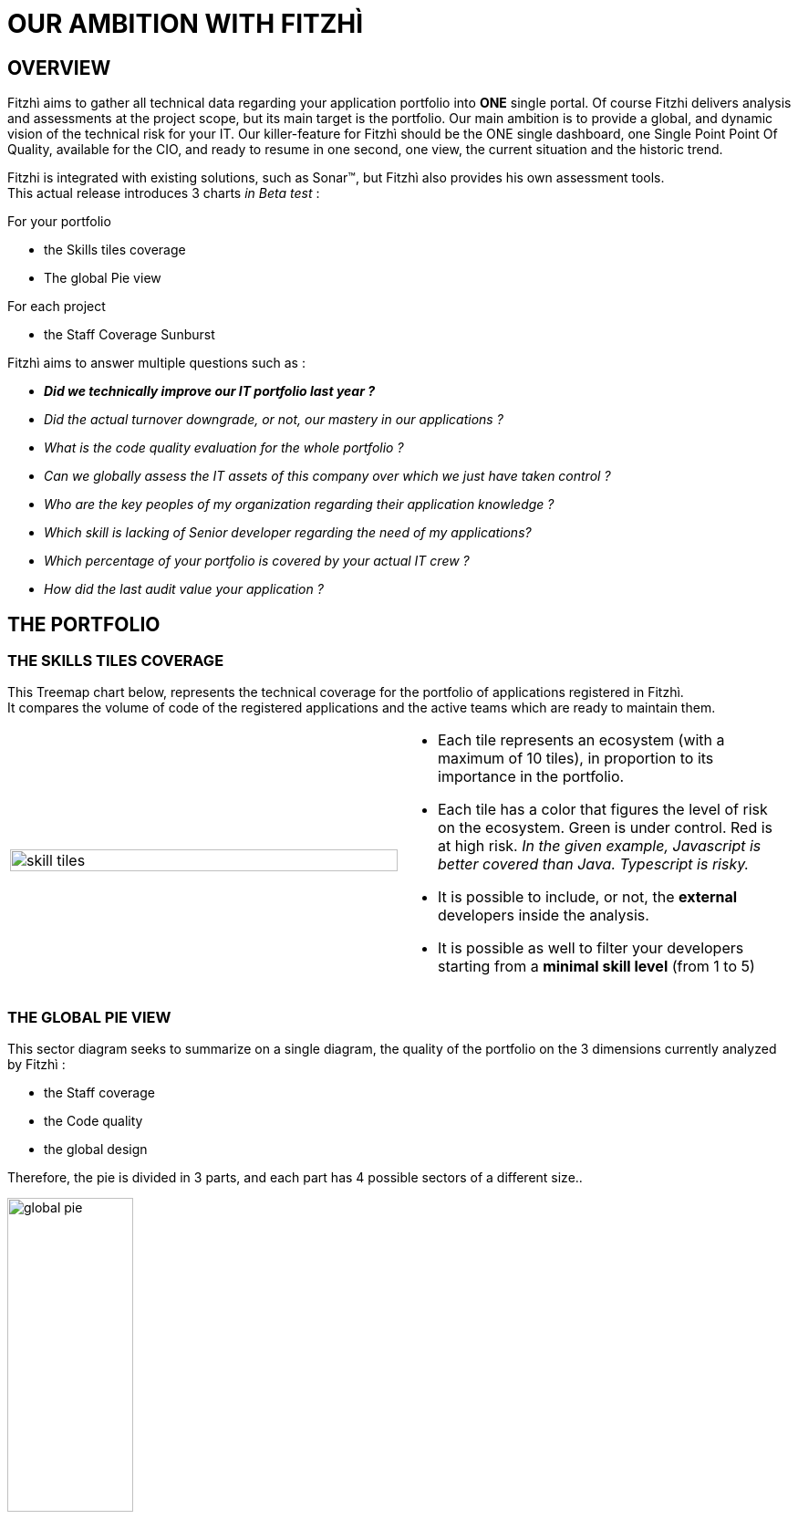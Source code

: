 = OUR AMBITION WITH FITZHÌ
:site: http://www.fitzhi.com
// :site: file:///users/frvidal/work/projets/site/
:nofooter:

== OVERVIEW
Fitzhì aims to gather all technical data regarding your application portfolio into *ONE* single portal.
Of course Fitzhi delivers analysis and assessments at the project scope, but its main target is the portfolio. Our main ambition is to provide a global, and dynamic vision of the technical risk for your IT. 
Our killer-feature for Fitzhì should be the ONE single dashboard, one Single Point Point Of Quality, available for the CIO, and ready to resume in one second, one view, the current situation and the historic trend. 

Fitzhi is integrated with existing solutions, such as Sonar(TM), but Fitzhì also provides his own assessment tools. +
This actual release introduces 3 charts _in Beta test_ :

.For your portfolio
* the Skills tiles coverage +
* The global Pie view

.For each project
* the Staff Coverage Sunburst


Fitzhì aims to answer multiple questions such as :

* _**Did we technically improve our IT portfolio last year ? **_  
* _Did the actual turnover downgrade, or not, our mastery in our applications ?_
* _What is the code quality evaluation for the whole portfolio ?_
* _Can we globally assess the IT assets of this company over which we just have taken control ?_
* _Who are the key peoples of my organization regarding their application knowledge ?_
* _Which skill is lacking of Senior developer regarding the need of my applications?_
* _Which percentage of your portfolio is covered by your actual IT crew ?_
* _How did the last audit value your application ?_ 

== THE PORTFOLIO

=== THE SKILLS TILES COVERAGE

This Treemap chart below, represents the technical coverage for the portfolio of applications registered in Fitzhì. +
It compares the volume of code of the registered applications and the active teams which are ready to maintain them. 

[cols="1a,1a", frame="no", grid="rows"]
|===
|
[.text-center]
image::{site}/assets/img/vision/skill-tiles.png[width=100%]
|
* Each tile represents an ecosystem (with a maximum of 10 tiles), in proportion to its importance in the portfolio.
* Each tile has a color that figures the level of risk on the ecosystem. Green is under control. Red is at high risk. _In the given example, Javascript is better covered than Java. Typescript is risky._
* It is possible to include, or not, the *external* developers inside the analysis.
* It is possible as well to filter your developers starting from a *minimal skill level* (from 1 to 5)
|===

=== THE GLOBAL PIE VIEW
This sector diagram seeks to summarize on a single diagram, the quality of the portfolio on the 3 dimensions currently analyzed by Fitzhì :

* the Staff coverage
* the Code quality
* the global design

Therefore, the pie is divided in 3 parts, and each part has 4 possible sectors of a different size..

[.text-center]
image::{site}/assets/img/vision/global-pie.png[width=40%]

== THE PROJECT

[cols="1a,3a", frame="no", grid="rows"]
|===
|
image::{site}//assets/img/vision/tech-medal.png[200, 192]
|
Each project declared in Fitzhì, has an IT medal, which synthesizes its quality valuation. +
This medal has 3 dimensions : 

* the staff 
* the code
* the global design

|===


=== THE STAFF 
The staff coverage is a build-in feature of Fitzhì.
An important concern regarding your IT legacy is the staff, more precisely the **staff relevant and available** to maintain and develop your applications. Do you have the best team with the required skill & functional knowledge, that prevents anything from falling through the net ?
You need to be able to answer questions such as 

* _Who has worked on this project ?_
* _Do we still have someone available to fix this issue in this antique application from your legacy_ ?
* _Does the technical mastery of the actual team cover all parts of the project ? Or do we face some risks there ?_

To fulfill that purpose, Fitzhì manages a staff registry with all of your developers. 
They are registered as `active` or `inactive`, `external` or not. +
Fitzhì will crawl the history of your Git repository, gather your commiters and their operations 
 and generates charts like this one below.

[.text-center]
image::{site}/assets/img/vision/staff-coverage.png[width=40%]

* The full green slices are packages with sufficient active developers.
* Dark green are desert. Cross your fingers that nothing appends there.  

=== THE CODE
Fitzhì links each application with its Sonar(TM) perspective. It processes a *unique* note, based on metrics affected by their weights. Our application Fitzhì had a note of 72%, long time ago in the past.

[.text-center]
image::{site}//assets/img/vision/project-form.png[width=50%]

[.text-center]
image::{site}//assets/img/vision/project-sonar.png[width=50%]

=== THE DESIGN
Automatic tool cannot completly evaluate your applications. +
More or less regularly, experts audit your applications and assess their qualities in terms of good practices on several themes which appear to you to be key and significant for these applications. +
In the example below, the `General organization`, the `Build process` and the `Documentation` were considered important for evaluating an application. We could add `Performance`, `Technical design`...

[.text-center]
image::{site}//assets/img/vision/project-audit.png[width=50%]

In the end a score is assigned which summarizes the technical evaluation of an application according to expert opinions.

